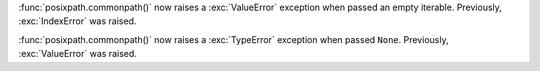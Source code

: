 :func:`posixpath.commonpath()` now raises a :exc:`ValueError` exception when
passed an empty iterable. Previously, :exc:`IndexError` was raised.

:func:`posixpath.commonpath()` now raises a :exc:`TypeError` exception when
passed ``None``. Previously, :exc:`ValueError` was raised.
